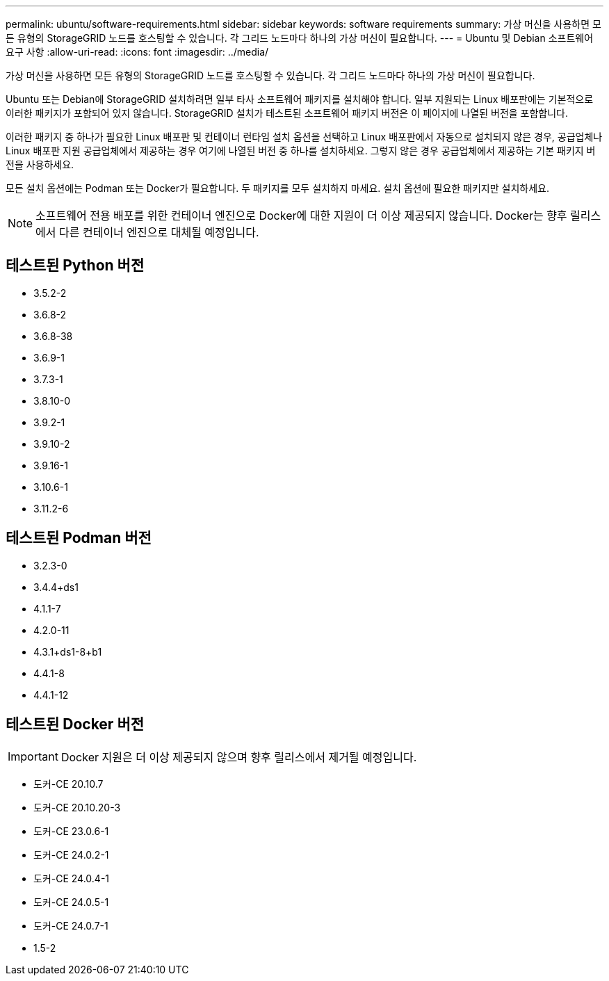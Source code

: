 ---
permalink: ubuntu/software-requirements.html 
sidebar: sidebar 
keywords: software requirements 
summary: 가상 머신을 사용하면 모든 유형의 StorageGRID 노드를 호스팅할 수 있습니다.  각 그리드 노드마다 하나의 가상 머신이 필요합니다. 
---
= Ubuntu 및 Debian 소프트웨어 요구 사항
:allow-uri-read: 
:icons: font
:imagesdir: ../media/


[role="lead"]
가상 머신을 사용하면 모든 유형의 StorageGRID 노드를 호스팅할 수 있습니다.  각 그리드 노드마다 하나의 가상 머신이 필요합니다.

Ubuntu 또는 Debian에 StorageGRID 설치하려면 일부 타사 소프트웨어 패키지를 설치해야 합니다. 일부 지원되는 Linux 배포판에는 기본적으로 이러한 패키지가 포함되어 있지 않습니다. StorageGRID 설치가 테스트된 소프트웨어 패키지 버전은 이 페이지에 나열된 버전을 포함합니다.

이러한 패키지 중 하나가 필요한 Linux 배포판 및 컨테이너 런타임 설치 옵션을 선택하고 Linux 배포판에서 자동으로 설치되지 않은 경우, 공급업체나 Linux 배포판 지원 공급업체에서 제공하는 경우 여기에 나열된 버전 중 하나를 설치하세요.  그렇지 않은 경우 공급업체에서 제공하는 기본 패키지 버전을 사용하세요.

모든 설치 옵션에는 Podman 또는 Docker가 필요합니다.  두 패키지를 모두 설치하지 마세요.  설치 옵션에 필요한 패키지만 설치하세요.


NOTE: 소프트웨어 전용 배포를 위한 컨테이너 엔진으로 Docker에 대한 지원이 더 이상 제공되지 않습니다. Docker는 향후 릴리스에서 다른 컨테이너 엔진으로 대체될 예정입니다.



== 테스트된 Python 버전

* 3.5.2-2
* 3.6.8-2
* 3.6.8-38
* 3.6.9-1
* 3.7.3-1
* 3.8.10-0
* 3.9.2-1
* 3.9.10-2
* 3.9.16-1
* 3.10.6-1
* 3.11.2-6




== 테스트된 Podman 버전

* 3.2.3-0
* 3.4.4+ds1
* 4.1.1-7
* 4.2.0-11
* 4.3.1+ds1-8+b1
* 4.4.1-8
* 4.4.1-12




== 테스트된 Docker 버전


IMPORTANT: Docker 지원은 더 이상 제공되지 않으며 향후 릴리스에서 제거될 예정입니다.

* 도커-CE 20.10.7
* 도커-CE 20.10.20-3
* 도커-CE 23.0.6-1
* 도커-CE 24.0.2-1
* 도커-CE 24.0.4-1
* 도커-CE 24.0.5-1
* 도커-CE 24.0.7-1
* 1.5-2

